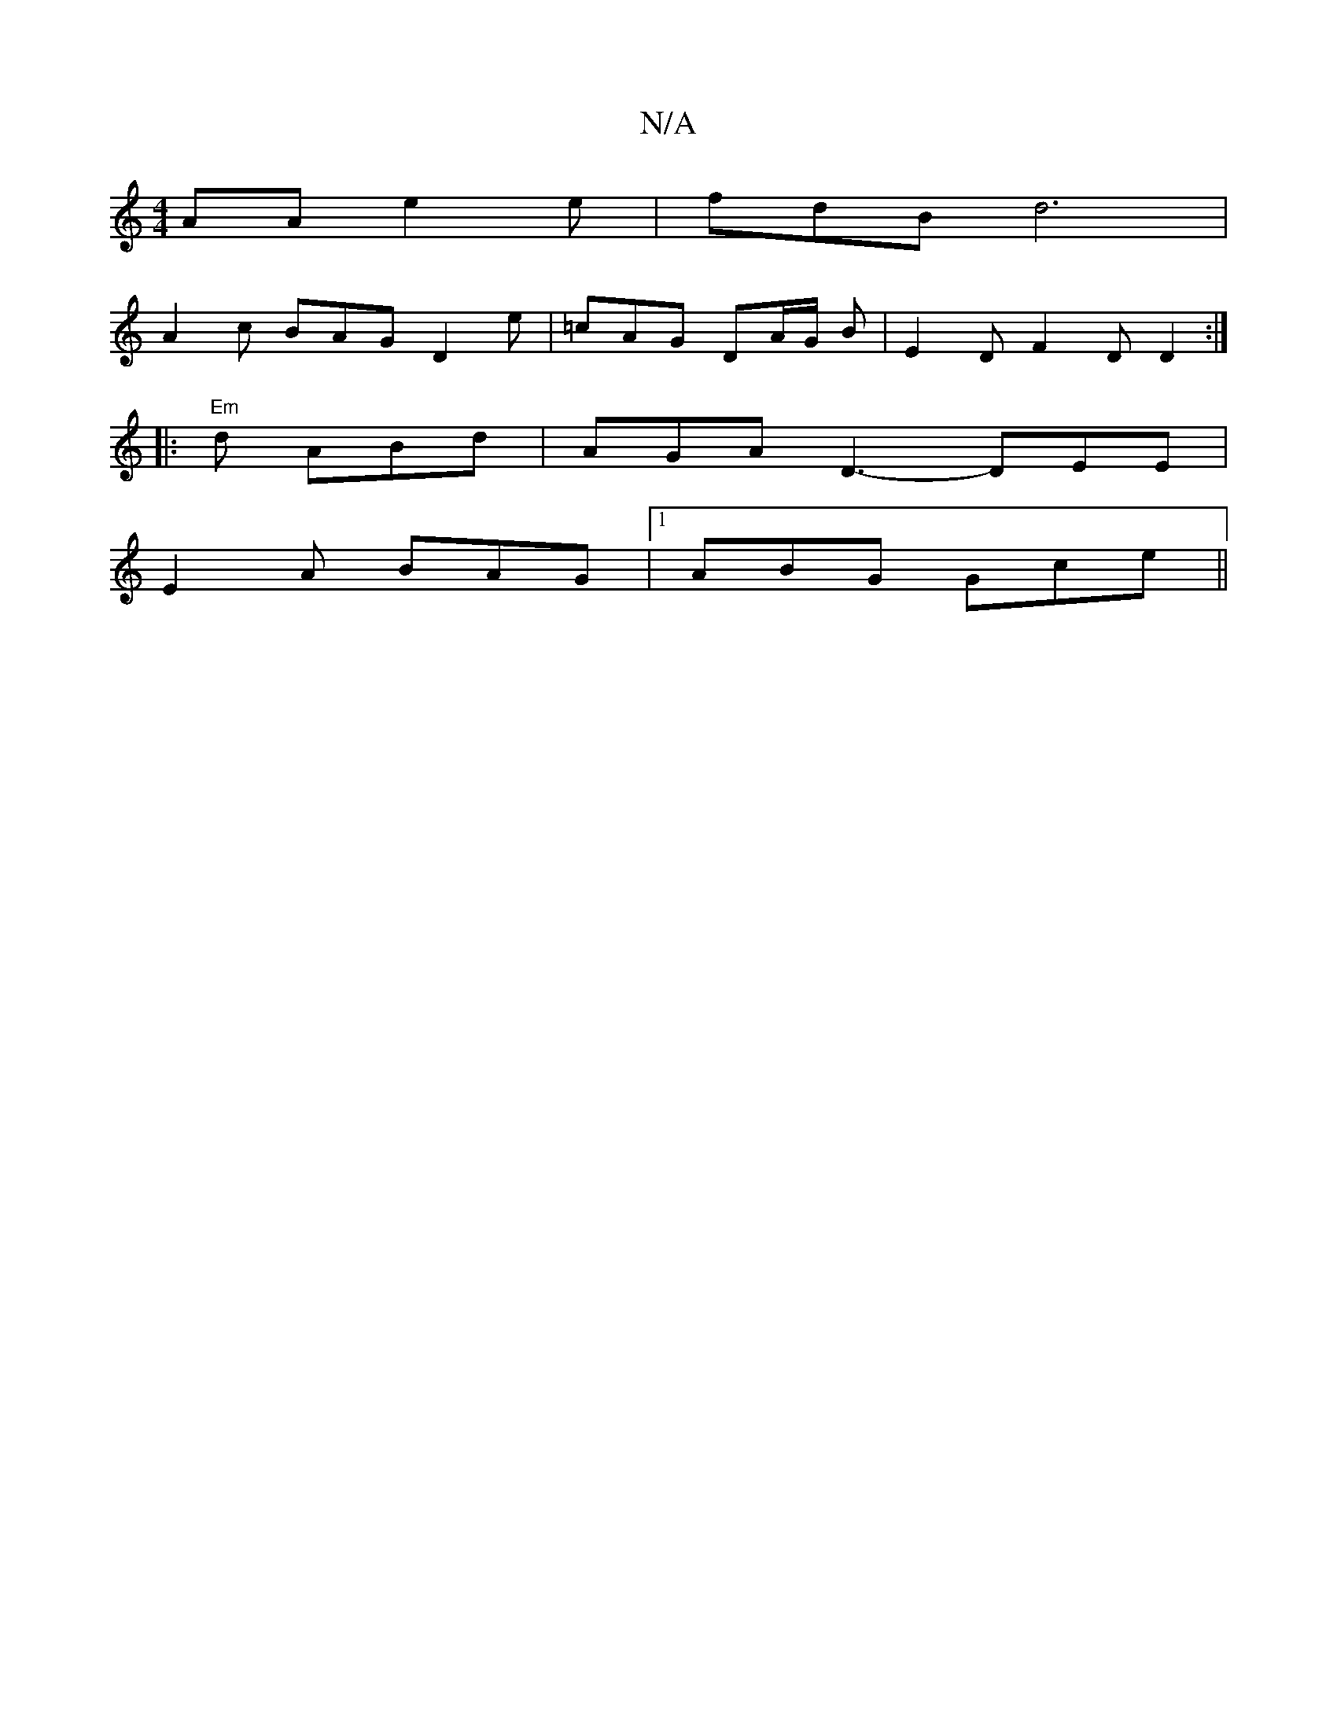 X:1
T:N/A
M:4/4
R:N/A
K:Cmajor
AA e2e | fdB d6|
A2 c BAG D2e | =cAG DA/G/ B | E2D F2D D2 :|
|:"Em"d ABd | AGA D3- DEE|
E2 A BAG |1 ABG Gce ||

gA |cAce afgd|cagg f2e2|cgfg fedB|c2cB3 :||
AAc eec|1 Ac- cA A DAG|1 DAA G3 :|

|: c AB 